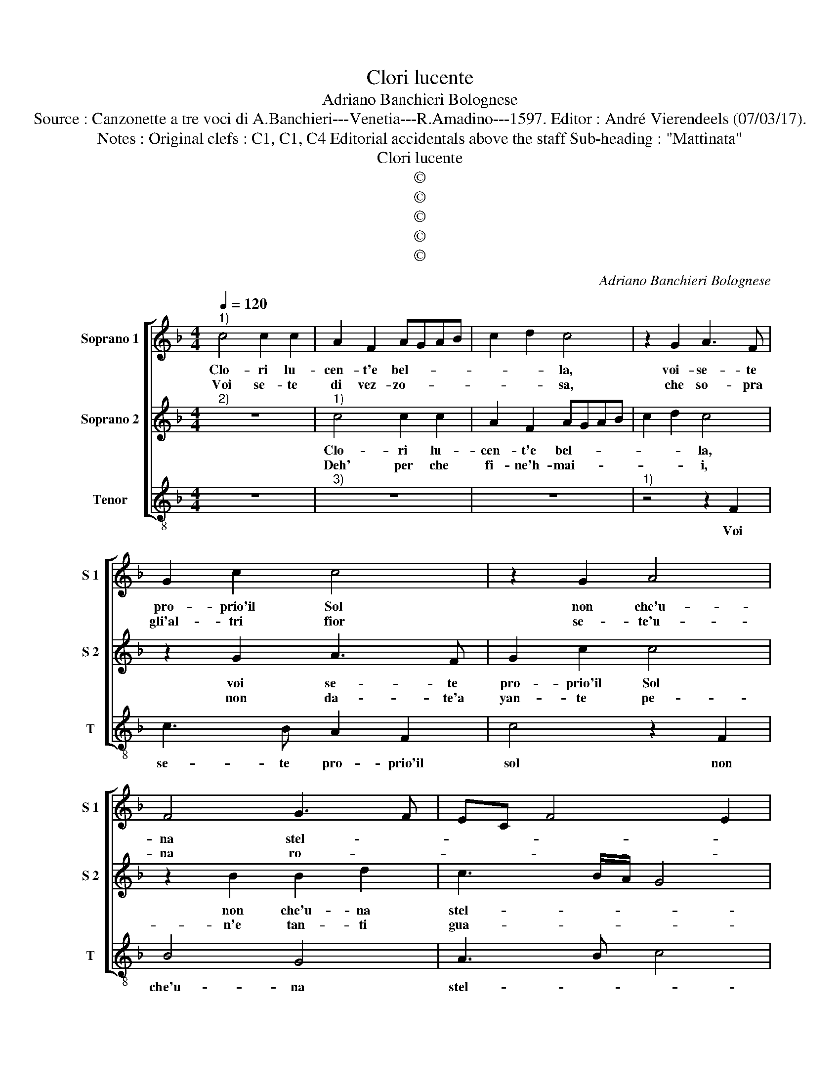 X:1
T:Clori lucente
T:Adriano Banchieri Bolognese
T:Source : Canzonette a tre voci di A.Banchieri---Venetia---R.Amadino---1597. Editor : André Vierendeels (07/03/17).
T:Notes : Original clefs : C1, C1, C4 Editorial accidentals above the staff Sub-heading : "Mattinata" 
T:Clori lucente
T:©
T:©
T:©
T:©
T:©
C:Adriano Banchieri Bolognese
Z:©
%%score [ 1 2 3 ]
L:1/8
Q:1/4=120
M:4/4
K:F
V:1 treble nm="Soprano 1" snm="S 1"
V:2 treble nm="Soprano 2" snm="S 2"
V:3 treble-8 nm="Tenor" snm="T"
V:1
"^1)" c4 c2 c2 | A2 F2 AGAB | c2 d2 c4 | z2 G2 A3 F | G2 c2 c4 | z2 G2 A4 | F4 G3 F | EC F4 E2 | %8
w: Clo- ri lu-|cen- t'e bel- * * *|* * la,|voi- se- te|pro- prio'il Sol|non che'u-|na stel- *||
w: Voi se- te|di vez- zo- * * *|* * sa,|che so- pra|gli'al- tri fior|se- te'u-|na ro- *||
 F2 c2 c2 c2 | A2 F2 AGAB | c2 d2 c4 | z2 G2 A3 F | G2 c2 c4 | z2 G2 A4 | F4 G3 F | EC F4 E2 | %16
w: la, Clo- ri lu-|cen- t'e bel- * * *|* * la,|voi- se- te|pro- prio'il sol|non che'u-|na stel- *||
w: sa, voi se- te|di vez- zo- * * *|* * sa,|che so- prz|clj'al- tri fior|se- te'u-|na ro- *||
 F2 A2 A4 | z2 G2 c3 =B | c2 G2 A2 =B2 | c2 c2 cBAG | B2 A2 z2 c2 | dcBA G2 d2 | z2 c2 dcBA | %23
w: la, per- che,|per- che se'in|voi ris- guar- *|* do'a- vam- po di dol-|cez- za, a|vam- po di dol- cez- za,|a- vam- po di dol-|
w: se, e s'io,|e s'io yal'|hor vo mi- *|* o'e for- za che dal|pet- to, e|for- za che dal pet- to,|e for- za che dal|
 G2 c2 z2 A2 | c4 A4 | G8 | A2 F2 c4 | z2 c2 A2 d2 | G2 c2 F4 | G4 z2 c2 | FGAB c2 G2 | %31
w: cez- za e|nel cor|ar-|do, per- che,|per- che se'in|voi ris- guar-|do, a-|vam- po di dol- cz- za,|
w: pet- to, es-|ca'un so-|spi-|ro, e s'io,|e s'io tal'|hor vi mi-|ro, e|for- za che dal pet- to,|
 z2 F2 BAGF | E2 A2 z2 d2 | cBAG F3 F | E2 E2 F4- | F2 ED E4 | F8 |] %37
w: a- vam- po di dol-|cez- za, a|vam- po di dol- cez- za'e|nel cor ar-||.do.|
w: e for- za che dal|pet- to, e|for- za che dal pet- to'es-|n' so- spi-||ro.|
V:2
"^2)" z8 |"^1)" c4 c2 c2 | A2 F2 AGAB | c2 d2 c4 | z2 G2 A3 F | G2 c2 c4 | z2 B2 B2 d2 | %7
w: |Clo- ri lu-|cen- t'e bel- * * *|* * la,|voi se- te|pro- prio'il Sol|non che'u- na|
w: |Deh' per che|fi- ne'h- mai- * * *|* * i,|non da- te'a|yan- te pe-|n'e tan- ti|
 c3 B/A/ G4 | A8 | z2 c2 c2 c2 | A2 F2 AGAB | c2 d2 c4 | z2 G2 A3 F | G2 c2 c4 | z2 B2 B2 d2 | %15
w: stel- * * *|la,|Clo- ri lu-|cen- t'e bel- * * *|* * la,|voi se- te|pro- prio'il sol|non che'u- na|
w: gua- * * *|i,|deh per che|fi- ne'ho- ma- * * *|* * i,|non da- te'a|tan- te pe-|n'e tan- ti|
 c3 B/A/ G4 | A2 F2 c4 | z2 c2 A2 d2 | G2 c2 F4 | G4 z2 c2 |"^b" FGAB c2 G2 | z2 F2 BAGF | %22
w: stel- * * *|la, per- che,|per- che se'in|voi ris- guar-|do, a-|vam- po- di dol- cez- za,|a- vam- po- di dol-|
w: gua- * * *|i, su, su,|su, su, al-|ma mia di-|va, fa-|te ch'in gra- tia vo- stra|fa- te ch'in gra- tia|
 E2 A2 z2 d2 | cBAG F3 F | E2 E2 F4- | F2 ED E4 | F2 A2 A4 | z2 G2 c3 =B | c2 G2 A2 =B2 | %29
w: cez- za, a-|vam- po di dol- cez- za'e|nel cor ar-||do, per- che,|per- che se'in|voi ris- guar- *|
w: vo- stra, fa-|te ch'in gra- tia vo- stra,|sem- pre vi-||va, su, su,|su, su, al-|ma mia di- *|
"^b" c2 c2 cBAG | B2 A2 z2 c2 | dcBA G2 d2 | z2 c2 dcBA | G2 c2 z2 A2 | c4 A4 | G8 | A8 |] %37
w: do, a- vam- po di dol-|cez- za, a-|vam- po di dol- cez- za,|a- vam- po di dol-|cez- za, e|nel cor|ar-|do.|
w: va, fa- te ch'in gra- tia|vo- stra, fa-|te ch'in gra- tia vo- stra,|fa- te ch'in gra- tia|vo- stra sem-|pre vi-||va.|
V:3
 z8 |"^3)" z8 | z8 |"^1)" z4 z2 F2 | c3 B A2 F2 | c4 z2 F2 | B4 G4 | A3 B c4 | F8 | z8 | z8 | %11
w: |||Voi|se- te pro- prio'il|sol non|che'u- na|stel- * *|la,|||
 z4 z2 F2 | c3 B A2 F2 | c4 z2 F2 | B4 G4 | A3 B c4 | F4 z2 F2 | c4 z2 G2 | c2 c2 d4 | c4 C4 | %20
w: voi|se- te pro- prio'il|sol non|che'u- na|stel- * *|la, per-|che, se'in|voi ris- guar-|do, a-|
 D4 E4 | F4 G4 | A4 B4 | c4 d4 | A6 B2 | c8 | F4 z2 F2 | c4 z2 G2 | c2 c2 d4 | c4 C4 | D4 E4 | %31
w: vzm- po|di dol-|cez- za'e|nel cor|ar- *||do, per-|che se'in|voi ris- guar-|do, a-|vam- po|
 F4 G4 | A4 B4 | c4 d4 | A6 B2 | c8 | F8 |] %37
w: di dol-|cez- za'e|nel cor|ar- *||do.|

